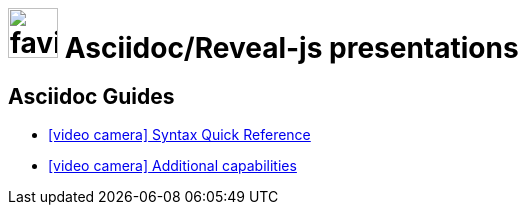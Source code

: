 = image:framework/themes/favicon.png[width=50] Asciidoc/Reveal-js presentations
:toc-placement!:

// not needed in PDF (and raise warnings during build)
ifndef::backend-pdf[]

== Asciidoc Guides

// also hosted elsewhere, but helps for non-regression
* link:guides/guides/syntax-quick-reference.htm[icon:video-camera[] Syntax Quick Reference]
* link:guides/guides/reveal-my-asciidoc.htm[icon:video-camera[] Additional capabilities]

endif::backend-pdf[]
